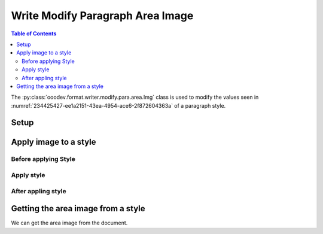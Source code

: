 .. _help_writer_format_modify_para_image:

Write Modify Paragraph Area Image
=================================

.. contents:: Table of Contents
    :local:
    :backlinks: none
    :depth: 2

The :py:class:`ooodev.format.writer.modify.para.area.Img` class is used to modify the values seen in :numref:`234425427-ee1a2151-43ea-4954-ace6-2f872604363a` of a paragraph style.

Setup
-----

.. tabs::

    .. code-tab:: python
        :emphasize-lines: 11, 12, 13, 14

        from ooodev.format.writer.modify.para.area import Gradient as ParaStyleGradient, StyleParaKind
        from ooodev.format.writer.modify.para.area import PresetGradientKind

        def main() -> int:
            with Lo.Loader(Lo.ConnectPipe()):
                doc = Write.create_doc()
                GUI.set_visible(doc)
                Lo.delay(300)
                GUI.zoom(GUI.ZoomEnum.ZOOM_150_PERCENT)

                para_area_img_style = ParaStyleImg.from_preset(
                    preset=PresetImageKind.COFFEE_BEANS, style_name=StyleParaKind.STANDARD
                )
                para_area_img_style.apply(doc)

                style_obj = ParaStyleImg.from_style(doc=doc, style_name=StyleParaKind.STANDARD)
                assert style_obj.prop_style_name == str(StyleParaKind.STANDARD)
                Lo.delay(1_000)

                Lo.close_doc(doc)

            return 0


        if __name__ == "__main__":
            sys.exit(main())

    .. only:: html

        .. cssclass:: tab-none

            .. group-tab:: None

Apply image to a style
----------------------

Before applying Style
^^^^^^^^^^^^^^^^^^^^^

.. cssclass:: screen_shot

    .. _234425427-ee1a2151-43ea-4954-ace6-2f872604363a:
    .. figure:: https://user-images.githubusercontent.com/4193389/234425427-ee1a2151-43ea-4954-ace6-2f872604363a.png
        :alt: Writer dialog Paragraph Area Image style default
        :figclass: align-center
        :width: 450px

        Writer dialog Paragraph Area Image style default

Apply style
^^^^^^^^^^^

.. tabs::

    .. code-tab:: python

        # ... other code

        para_area_img_style = ParaStyleImg.from_preset(
            preset=PresetImageKind.COFFEE_BEANS, style_name=StyleParaKind.STANDARD
        )
        para_area_img_style.apply(doc)

    .. only:: html

        .. cssclass:: tab-none

            .. group-tab:: None


After appling style
^^^^^^^^^^^^^^^^^^^

.. cssclass:: screen_shot

    .. _234425641-e6893b4c-9c46-45ba-9852-b155a7a503dd:
    .. figure:: https://user-images.githubusercontent.com/4193389/234425641-e6893b4c-9c46-45ba-9852-b155a7a503dd.png
        :alt: Writer dialog Paragraph Area Image style changed
        :figclass: align-center
        :width: 450px

        Writer dialog Paragraph Image style changed


Getting the area image from a style
-----------------------------------

We can get the area image from the document.

.. tabs::

    .. code-tab:: python

        # ... other code

        style_obj = ParaStyleImg.from_style(doc=doc, style_name=StyleParaKind.STANDARD)
        assert style_obj.prop_style_name == str(StyleParaKind.STANDARD)

    .. only:: html

        .. cssclass:: tab-none

            .. group-tab:: None

.. seealso::

    .. cssclass:: ul-list

        - :ref:`help_format_format_kinds`
        - :ref:`help_format_coding_style`
        - :ref:`help_writer_format_direct_para_area_gradient`
        - :ref:`help_writer_format_direct_para_area_img`
        - :py:class:`~ooodev.utils.gui.GUI`
        - :py:class:`~ooodev.utils.lo.Lo`
        - :py:class:`ooodev.format.writer.modify.para.area.Img`